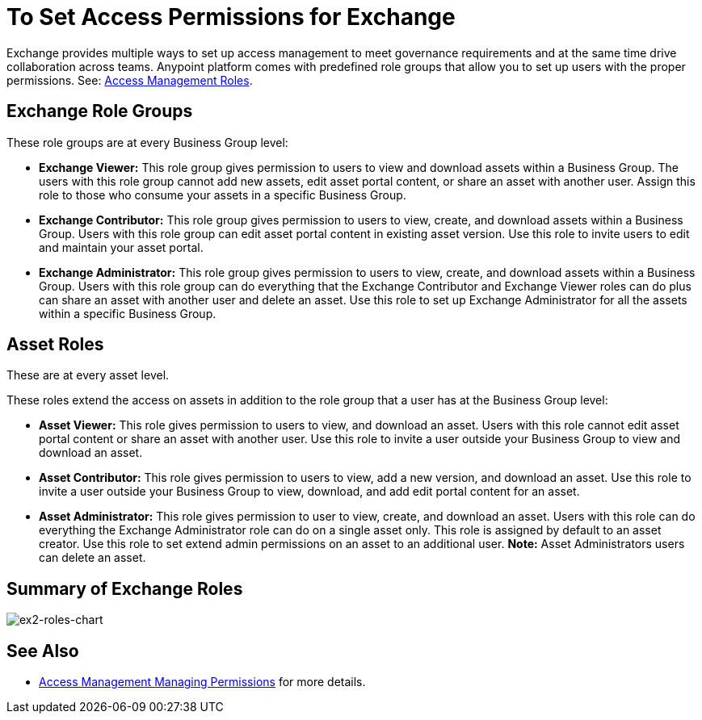 = To Set Access Permissions for Exchange
:keywords: access, permissions

Exchange provides multiple ways to set up access management to meet governance requirements and at the same time drive collaboration across teams. Anypoint platform comes with predefined role groups that allow you to set up users with the proper permissions. See: link:/access-management/roles[Access Management Roles].

== Exchange Role Groups 

These role groups are at every Business Group level: 

* *Exchange Viewer:* This role group gives permission to users to view and download assets within a Business Group. The users with this role group cannot add new assets, edit asset portal content, or share an asset with another user. Assign this role to those who consume your assets in a specific Business Group. 

* *Exchange Contributor:* This role group gives permission to users to view, create, and download assets within a Business Group. Users with this role group can edit asset portal content in existing asset version. Use this role to invite users to edit and maintain your asset portal. 

* *Exchange Administrator:* This role group gives permission to users to view, create, and download assets within a Business Group. Users with this role group can do everything that the Exchange Contributor and Exchange Viewer roles can do plus can share an asset with another user and delete an asset. Use this role to set up Exchange Administrator for all the assets within a specific Business Group. 

== Asset Roles

These are at every asset level.  

These roles extend the access on assets in addition to the role group that a user has at the Business Group level: 

* *Asset Viewer:* This role gives permission to users to view, and download an asset. Users with this role cannot edit asset portal content or share an asset with another user. Use this role to invite a user outside your Business Group to view and download an asset. 

* *Asset Contributor:* This role gives permission to users to view, add a new version, and download an asset. Use this role to invite a user outside your Business Group to view, download, and add edit portal content for an asset. 

* *Asset Administrator:* This role gives permission to user to view, create, and download an asset. Users with this role can do everything the Exchange Administrator role can do on a single asset only. This role is assigned by default to an asset creator. Use this role to set extend admin permissions on an asset to an additional user. *Note:* Asset Administrators users can delete an asset.

== Summary of Exchange Roles

image:ex2-roles-chart.png[ex2-roles-chart]

== See Also

* link:https://docs.mulesoft.com/access-management/managing-permissions[Access Management Managing Permissions] for more details.
